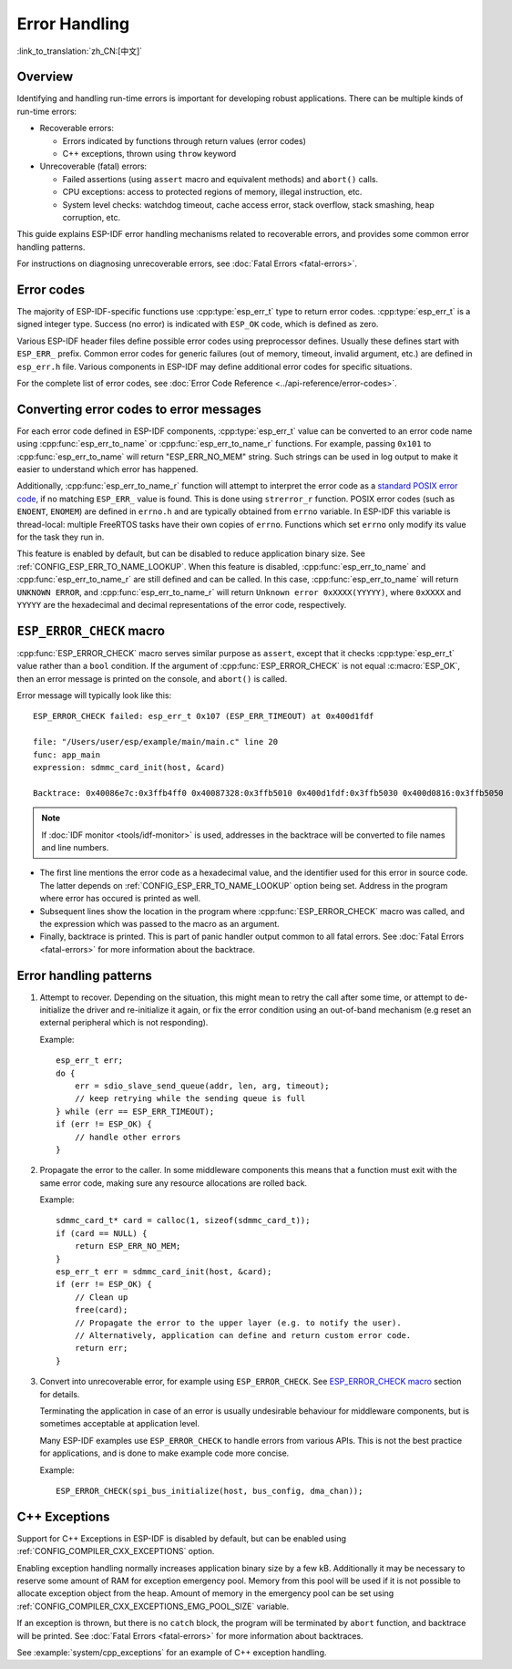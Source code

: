 .. highlight:: c

Error Handling
==============
:link_to_translation:`zh_CN:[中文]`

Overview
--------

Identifying and handling run-time errors is important for developing robust applications. There can be multiple kinds of run-time errors:

- Recoverable errors:
  
  - Errors indicated by functions through return values (error codes)
  - C++ exceptions, thrown using ``throw`` keyword

- Unrecoverable (fatal) errors:
  
  - Failed assertions (using ``assert`` macro and equivalent methods) and ``abort()`` calls.
  - CPU exceptions: access to protected regions of memory, illegal instruction, etc.
  - System level checks: watchdog timeout, cache access error, stack overflow, stack smashing, heap corruption, etc.

This guide explains ESP-IDF error handling mechanisms related to recoverable errors, and provides some common error handling patterns.

For instructions on diagnosing unrecoverable errors, see :doc:`Fatal Errors <fatal-errors>`.

Error codes
-----------

The majority of ESP-IDF-specific functions use :cpp:type:`esp_err_t` type to return error codes. :cpp:type:`esp_err_t` is a signed integer type. Success (no error) is indicated with ``ESP_OK`` code, which is defined as zero.

Various ESP-IDF header files define possible error codes using preprocessor defines. Usually these defines start with ``ESP_ERR_`` prefix. Common error codes for generic failures (out of memory, timeout, invalid argument, etc.) are defined in ``esp_err.h`` file. Various components in ESP-IDF may define additional error codes for specific situations.

For the complete list of error codes, see :doc:`Error Code Reference <../api-reference/error-codes>`.


Converting error codes to error messages
----------------------------------------

For each error code defined in ESP-IDF components, :cpp:type:`esp_err_t` value can be converted to an error code name using :cpp:func:`esp_err_to_name` or :cpp:func:`esp_err_to_name_r` functions. For example, passing ``0x101`` to :cpp:func:`esp_err_to_name` will return "ESP_ERR_NO_MEM" string. Such strings can be used in log output to make it easier to understand which error has happened.

Additionally, :cpp:func:`esp_err_to_name_r` function will attempt to interpret the error code as a `standard POSIX error code <http://pubs.opengroup.org/onlinepubs/9699919799/basedefs/errno.h.html>`_, if no matching ``ESP_ERR_`` value is found. This is done using ``strerror_r`` function. POSIX error codes (such as ``ENOENT``, ``ENOMEM``) are defined in ``errno.h`` and are typically obtained from ``errno`` variable. In ESP-IDF this variable is thread-local: multiple FreeRTOS tasks have their own copies of ``errno``. Functions which set ``errno`` only modify its value for the task they run in.

This feature is enabled by default, but can be disabled to reduce application binary size. See :ref:`CONFIG_ESP_ERR_TO_NAME_LOOKUP`. When this feature is disabled, :cpp:func:`esp_err_to_name` and :cpp:func:`esp_err_to_name_r` are still defined and can be called. In this case, :cpp:func:`esp_err_to_name` will return ``UNKNOWN ERROR``, and :cpp:func:`esp_err_to_name_r` will return ``Unknown error 0xXXXX(YYYYY)``, where ``0xXXXX`` and ``YYYYY`` are the hexadecimal and decimal representations of the error code, respectively.

``ESP_ERROR_CHECK`` macro
-------------------------

:cpp:func:`ESP_ERROR_CHECK` macro serves similar purpose as ``assert``, except that it checks :cpp:type:`esp_err_t` value rather than a ``bool`` condition. If the argument of :cpp:func:`ESP_ERROR_CHECK` is not equal :c:macro:`ESP_OK`, then an error message is printed on the console, and ``abort()`` is called.

Error message will typically look like this::

    ESP_ERROR_CHECK failed: esp_err_t 0x107 (ESP_ERR_TIMEOUT) at 0x400d1fdf

    file: "/Users/user/esp/example/main/main.c" line 20
    func: app_main
    expression: sdmmc_card_init(host, &card)

    Backtrace: 0x40086e7c:0x3ffb4ff0 0x40087328:0x3ffb5010 0x400d1fdf:0x3ffb5030 0x400d0816:0x3ffb5050

.. note:: If :doc:`IDF monitor <tools/idf-monitor>` is used, addresses in the backtrace will be converted to file names and line numbers.

- The first line mentions the error code as a hexadecimal value, and the identifier used for this error in source code. The latter depends on :ref:`CONFIG_ESP_ERR_TO_NAME_LOOKUP` option being set. Address in the program where error has occured is printed as well.

- Subsequent lines show the location in the program where :cpp:func:`ESP_ERROR_CHECK` macro was called, and the expression which was passed to the macro as an argument.

- Finally, backtrace is printed. This is part of panic handler output common to all fatal errors. See :doc:`Fatal Errors <fatal-errors>` for more information about the backtrace.


Error handling patterns
-----------------------

1. Attempt to recover. Depending on the situation, this might mean to retry the call after some time, or attempt to de-initialize the driver and re-initialize it again, or fix the error condition using an out-of-band mechanism (e.g reset an external peripheral which is not responding).

   Example::

        esp_err_t err;
        do {
            err = sdio_slave_send_queue(addr, len, arg, timeout);
            // keep retrying while the sending queue is full
        } while (err == ESP_ERR_TIMEOUT);
        if (err != ESP_OK) {
            // handle other errors
        }

2. Propagate the error to the caller. In some middleware components this means that a function must exit with the same error code, making sure any resource allocations are rolled back.

   Example::

        sdmmc_card_t* card = calloc(1, sizeof(sdmmc_card_t));
        if (card == NULL) {
            return ESP_ERR_NO_MEM;
        }
        esp_err_t err = sdmmc_card_init(host, &card);
        if (err != ESP_OK) {
            // Clean up
            free(card);
            // Propagate the error to the upper layer (e.g. to notify the user).
            // Alternatively, application can define and return custom error code.
            return err;
        }

3. Convert into unrecoverable error, for example using ``ESP_ERROR_CHECK``. See `ESP_ERROR_CHECK macro`_ section for details.

   Terminating the application in case of an error is usually undesirable behaviour for middleware components, but is sometimes acceptable at application level.

   Many ESP-IDF examples use ``ESP_ERROR_CHECK`` to handle errors from various APIs. This is not the best practice for applications, and is done to make example code more concise.

   Example::

        ESP_ERROR_CHECK(spi_bus_initialize(host, bus_config, dma_chan));


C++ Exceptions
--------------

Support for C++ Exceptions in ESP-IDF is disabled by default, but can be enabled using :ref:`CONFIG_COMPILER_CXX_EXCEPTIONS` option.

Enabling exception handling normally increases application binary size by a few kB. Additionally it may be necessary to reserve some amount of RAM for exception emergency pool. Memory from this pool will be used if it is not possible to allocate exception object from the heap. Amount of memory in the emergency pool can be set using :ref:`CONFIG_COMPILER_CXX_EXCEPTIONS_EMG_POOL_SIZE` variable.

If an exception is thrown, but there is no ``catch`` block, the program will be terminated by ``abort`` function, and backtrace will be printed. See :doc:`Fatal Errors <fatal-errors>` for more information about backtraces.

See :example:`system/cpp_exceptions` for an example of C++ exception handling.

